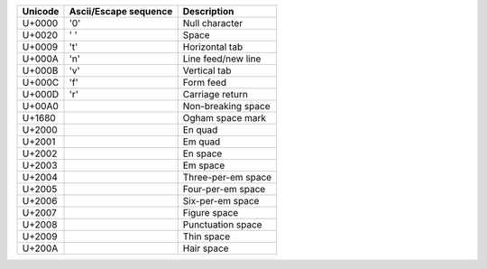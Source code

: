.. list-table::
   :header-rows: 1
   
   * - Unicode
     - Ascii/Escape sequence
     - Description

   * - U+0000
     - '\0'
     - Null character

   * - U+0020
     - ' '
     - Space
   
   * - U+0009
     - '\t'
     - Horizontal tab

   * - U+000A
     - '\n'
     - Line feed/new line

   * - U+000B
     - '\v'
     - Vertical tab

   * - U+000C
     - '\f'
     - Form feed

   * - U+000D
     - '\r'
     - Carriage return

   * - U+00A0
     - 
     - Non-breaking space

   * - U+1680
     - 
     - Ogham space mark

   * - U+2000
     - 
     - En quad

   * - U+2001
     - 
     - Em quad

   * - U+2002
     - 
     - En space

   * - U+2003
     - 
     - Em space

   * - U+2004
     - 
     - Three-per-em space

   * - U+2005
     - 
     - Four-per-em space

   * - U+2006
     - 
     - Six-per-em space

   * - U+2007
     - 
     - Figure space

   * - U+2008
     - 
     - Punctuation space

   * - U+2009
     - 
     - Thin space

   * - U+200A
     - 
     - Hair space

